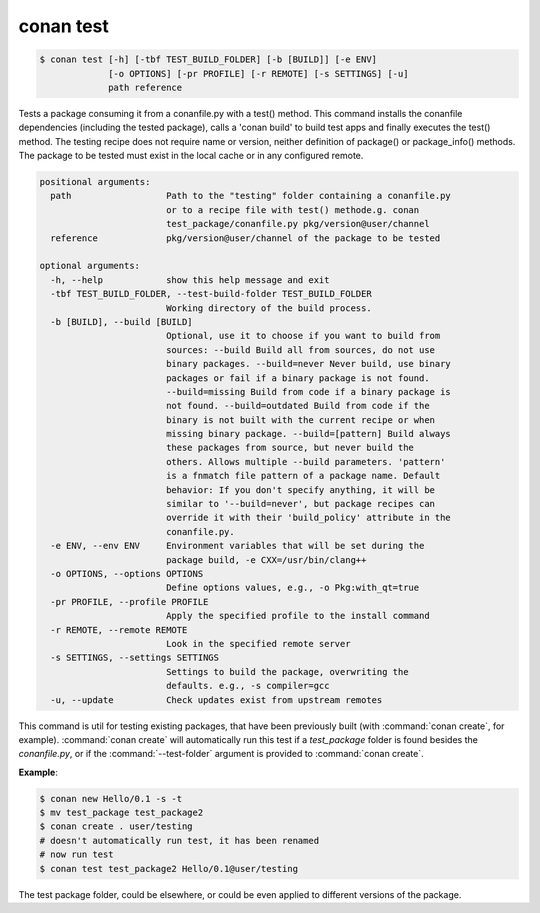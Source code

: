 
.. _conan_test:

conan test
==========

.. code-block:: bash

    $ conan test [-h] [-tbf TEST_BUILD_FOLDER] [-b [BUILD]] [-e ENV]
                 [-o OPTIONS] [-pr PROFILE] [-r REMOTE] [-s SETTINGS] [-u]
                 path reference

Tests a package consuming it from a conanfile.py with a test() method. This
command installs the conanfile dependencies (including the tested package),
calls a 'conan build' to build test apps and finally executes the test()
method. The testing recipe does not require name or version, neither
definition of package() or package_info() methods. The package to be tested
must exist in the local cache or in any configured remote.

.. code-block:: text

    positional arguments:
      path                  Path to the "testing" folder containing a conanfile.py
                            or to a recipe file with test() methode.g. conan
                            test_package/conanfile.py pkg/version@user/channel
      reference             pkg/version@user/channel of the package to be tested

    optional arguments:
      -h, --help            show this help message and exit
      -tbf TEST_BUILD_FOLDER, --test-build-folder TEST_BUILD_FOLDER
                            Working directory of the build process.
      -b [BUILD], --build [BUILD]
                            Optional, use it to choose if you want to build from
                            sources: --build Build all from sources, do not use
                            binary packages. --build=never Never build, use binary
                            packages or fail if a binary package is not found.
                            --build=missing Build from code if a binary package is
                            not found. --build=outdated Build from code if the
                            binary is not built with the current recipe or when
                            missing binary package. --build=[pattern] Build always
                            these packages from source, but never build the
                            others. Allows multiple --build parameters. 'pattern'
                            is a fnmatch file pattern of a package name. Default
                            behavior: If you don't specify anything, it will be
                            similar to '--build=never', but package recipes can
                            override it with their 'build_policy' attribute in the
                            conanfile.py.
      -e ENV, --env ENV     Environment variables that will be set during the
                            package build, -e CXX=/usr/bin/clang++
      -o OPTIONS, --options OPTIONS
                            Define options values, e.g., -o Pkg:with_qt=true
      -pr PROFILE, --profile PROFILE
                            Apply the specified profile to the install command
      -r REMOTE, --remote REMOTE
                            Look in the specified remote server
      -s SETTINGS, --settings SETTINGS
                            Settings to build the package, overwriting the
                            defaults. e.g., -s compiler=gcc
      -u, --update          Check updates exist from upstream remotes


This command is util for testing existing packages, that have been previously built (with :command:`conan create`, for example).
:command:`conan create` will automatically run this test if a *test_package* folder is found besides the *conanfile.py*, or if the
:command:`--test-folder` argument is provided to :command:`conan create`.

**Example**:

.. code-block:: bash

    $ conan new Hello/0.1 -s -t
    $ mv test_package test_package2
    $ conan create . user/testing
    # doesn't automatically run test, it has been renamed
    # now run test
    $ conan test test_package2 Hello/0.1@user/testing

The test package folder, could be elsewhere, or could be even applied to different versions of the
package.

